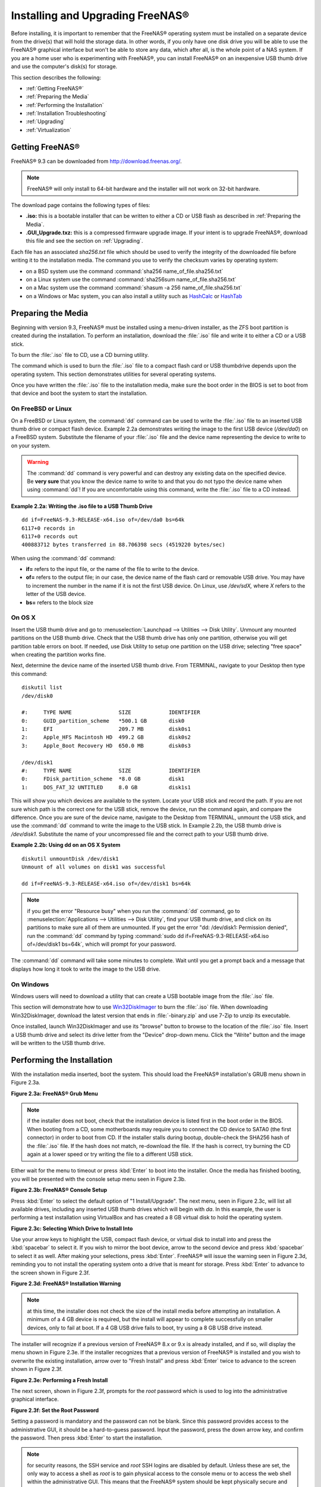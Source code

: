 .. _Installing and Upgrading FreeNAS®:

Installing and Upgrading FreeNAS®
==================================

Before installing, it is important to remember that the FreeNAS® operating system must be installed on a separate device from the drive(s) that will hold the
storage data. In other words, if you only have one disk drive you will be able to use the FreeNAS® graphical interface but won't be able to store any data,
which after all, is the whole point of a NAS system. If you are a home user who is experimenting with FreeNAS®, you can install FreeNAS® on an inexpensive
USB thumb drive and use the computer's disk(s) for storage.

This section describes the following:

* :ref:`Getting FreeNAS®`

* :ref:`Preparing the Media`

* :ref:`Performing the Installation`

* :ref:`Installation Troubleshooting`

* :ref:`Upgrading`

* :ref:`Virtualization`

.. _Getting FreeNAS®:

Getting FreeNAS®
-----------------

FreeNAS® 9.3 can be downloaded from
`http://download.freenas.org/ <http://download.freenas.org/>`_.

.. note:: FreeNAS® will only install to 64-bit hardware and the installer will not work on 32-bit hardware.

The download page contains the following types of files:

* **.iso:** this is a bootable installer that can be written to either a CD or USB flash as described in :ref:`Preparing the Media`.

* **.GUI_Upgrade.txz:** this is a compressed firmware upgrade image. If your intent is to upgrade FreeNAS®, download this file and see the section on
  :ref:`Upgrading`.

Each file has an associated *sha256.txt* file which should be used to verify the integrity of the downloaded file before writing it to the installation media.
The command you use to verify the checksum varies by operating system:

* on a BSD system use the command :command:`sha256 name_of_file.sha256.txt`

* on a Linux system use the command :command:`sha256sum name_of_file.sha256.txt`

* on a Mac system use the command :command:`shasum -a 256 name_of_file.sha256.txt`

* on a Windows or Mac system, you can also install a utility such as
  `HashCalc <http://www.slavasoft.com/hashcalc/>`_
  or
  `HashTab <http://implbits.com/HashTab.aspx>`_

.. _Preparing the Media:

Preparing the Media
-------------------

Beginning with version 9.3, FreeNAS® must be installed using a menu-driven installer, as the ZFS boot partition is created during the installation. To
perform an installation, download the :file:`.iso` file and write it to either a CD or a USB stick.

To burn the :file:`.iso` file to CD, use a CD burning utility.

The command which is used to burn the :file:`.iso` file to a compact flash card or USB thumbdrive depends upon the operating system. This section demonstrates
utilities for several operating systems.

Once you have written the :file:`.iso` file to the installation media, make sure the boot order in the BIOS is set to boot from that device and boot the
system to start the installation.

.. _On FreeBSD or Linux:

On FreeBSD or Linux
~~~~~~~~~~~~~~~~~~~

On a FreeBSD or Linux system, the :command:`dd` command can be used to write the :file:`.iso` file to an inserted USB thumb drive or compact flash device.
Example 2.2a demonstrates writing the image to the first USB device (*/dev/da0*) on a FreeBSD system. Substitute the filename of your :file:`.iso` file and
the device name representing the device to write to on your system.

.. warning:: The :command:`dd` command is very powerful and can destroy any existing data on the specified device. Be 
   **very sure** that you know the device name to write to and that you do not typo the device name when using :command:`dd`! If you are uncomfortable using
   this command, write the :file:`.iso` file to a CD instead.

**Example 2.2a: Writing the .iso file to a USB Thumb Drive**

::

 dd if=FreeNAS-9.3-RELEASE-x64.iso of=/dev/da0 bs=64k
 6117+0 records in
 6117+0 records out
 400883712 bytes transferred in 88.706398 secs (4519220 bytes/sec)

When using the :command:`dd` command:

* **if=** refers to the input file, or the name of the file to write to the device.

* **of=** refers to the output file; in our case, the device name of the flash card or removable USB drive. You may have to increment the number in the name
  if it is not the first USB device. On Linux, use */dev/sdX,* where *X* refers to the letter of the USB device.

* **bs=** refers to the block size

.. _On OS X:

On OS X
~~~~~~~

Insert the USB thumb drive and go to :menuselection:`Launchpad --> Utilities --> Disk Utility`. Unmount any mounted partitions on the USB thumb drive. Check
that the USB thumb drive has only one partition, otherwise you will get partition table errors on boot. If needed, use Disk Utility to setup one partition on
the USB drive; selecting "free space" when creating the partition works fine.

Next, determine the device name of the inserted USB thumb drive. From TERMINAL, navigate to your Desktop then type this command::

 diskutil list
 /dev/disk0

 #:	TYPE NAME		SIZE		IDENTIFIER
 0:	GUID_partition_scheme	*500.1 GB	disk0
 1:	EFI			209.7 MB	disk0s1
 2:	Apple_HFS Macintosh HD	499.2 GB	disk0s2
 3:	Apple_Boot Recovery HD	650.0 MB	disk0s3

 /dev/disk1
 #:	TYPE NAME		SIZE		IDENTIFIER
 0:	FDisk_partition_scheme	*8.0 GB		disk1
 1:	DOS_FAT_32 UNTITLED	8.0 GB		disk1s1

This will show you which devices are available to the system. Locate your USB stick and record the path. If you are not sure which path is the correct one for
the USB stick, remove the device, run the command again, and compare the difference. Once you are sure of the device name, navigate to the Desktop from
TERMINAL, unmount the USB stick, and use the :command:`dd` command to write the image to the USB stick. In Example 2.2b, the USB thumb drive is */dev/disk1*.
Substitute the name of your uncompressed file and the correct path to your USB thumb drive.

**Example 2.2b: Using dd on an OS X System**
::

 diskutil unmountDisk /dev/disk1
 Unmount of all volumes on disk1 was successful

 dd if=FreeNAS-9.3-RELEASE-x64.iso of=/dev/disk1 bs=64k

.. note:: if you get the error "Resource busy" when you run the :command:`dd` command, go to :menuselection:`Applications --> Utilities --> Disk Utility`,
   find your USB thumb drive, and click on its partitions to make sure all of them are unmounted. If you get the error "dd: /dev/disk1: Permission denied",
   run the :command:`dd` command by typing :command:`sudo dd if=FreeNAS-9.3-RELEASE-x64.iso of=/dev/disk1 bs=64k`, which will prompt for your password.

The :command:`dd` command will take some minutes to complete. Wait until you get a prompt back and a message that displays how long it took to write the image
to the USB drive.

.. _On Windows:

On Windows
~~~~~~~~~~

Windows users will need to download a utility that can create a USB bootable image from the :file:`.iso` file.

This section will demonstrate how to use
`Win32DiskImager <https://launchpad.net/win32-image-writer>`_
to burn the :file:`.iso` file. When downloading Win32DiskImager, download the latest version that ends in :file:`-binary.zip` and use 7-Zip to unzip its
executable.

Once installed, launch Win32DiskImager and use its "browse" button to browse to the location of the :file:`.iso` file. Insert a USB thumb drive and select its
drive letter from the "Device" drop-down menu. Click the "Write" button and the image will be written to the USB thumb drive.

.. _Performing the Installation:

Performing the Installation
---------------------------

With the installation media inserted, boot the system. This should load the FreeNAS® installation's GRUB menu shown in Figure 2.3a.

**Figure 2.3a: FreeNAS® Grub Menu**

|install1.png|

.. |install1.png| image:: images/install1.png
    :width: 6.04in
    :height: 3.4in

.. note:: if the installer does not boot, check that the installation device is listed first in the boot order in the BIOS. When booting from a CD, some
   motherboards may require you to connect the CD device to SATA0 (the first connector) in order to boot from CD. If the installer stalls during bootup,
   double-check the SHA256 hash of the :file:`.iso` file. If the hash does not match, re-download the file. If the hash is correct, try burning the CD again
   at a lower speed or try writing the file to a different USB stick.

Either wait for the menu to timeout or press :kbd:`Enter` to boot into the installer. Once the media has finished booting, you will be presented with the
console setup menu seen in Figure 2.3b.

**Figure 2.3b: FreeNAS® Console Setup**

|install2.png|

.. |install2.png| image:: images/install2.png
    :width: 6.0in
    :height: 3.3in

Press :kbd:`Enter` to select the default option of "1 Install/Upgrade". The next menu, seen in Figure 2.3c, will list all available drives, including any
inserted USB thumb drives which will begin with *da*. In this example, the user is performing a test installation using VirtualBox and has created a 8 GB
virtual disk to hold the operating system.

**Figure 2.3c: Selecting Which Drive to Install Into**

|install3.png|

.. |install3.png| image:: images/install3.png
    :width: 6.0in
    :height: 3.3in

Use your arrow keys to highlight the USB, compact flash device, or virtual disk to install into and press the :kbd:`spacebar` to select it. If you wish to
mirror the boot device, arrow to the second device and press :kbd:`spacebar` to select it as well. After making your selections, press :kbd:`Enter`.
FreeNAS® will issue the warning seen in Figure 2.3d, reminding you to not install the operating system onto a drive that is meant for storage. Press
:kbd:`Enter` to advance to the screen shown in Figure 2.3f.

**Figure 2.3d: FreeNAS® Installation Warning**

|cdrom3.png|

.. |cdrom3.png| image:: images/cdrom3.png
    :width: 6.0in
    :height: 2.5in

.. note:: at this time, the installer does not check the size of the install media before attempting an installation. A minimum of a 4 GB device is required,
   but the install will appear to complete successfully on smaller devices, only to fail at boot. If a 4 GB USB drive fails to boot, try using a 8 GB USB
   drive instead.

The installer will recognize if a previous version of FreeNAS® 8.x or 9.x is already installed, and if so, will display the menu shown in Figure 2.3e. If the
installer recognizes that a previous version of FreeNAS® is installed and you wish to overwrite the existing installation, arrow over to "Fresh Install" and
press :kbd:`Enter` twice to advance to the screen shown in Figure 2.3f.

**Figure 2.3e: Performing a Fresh Install**

|upgrade1.png|

.. |upgrade1.png| image:: images/upgrade1.png
    :width: 5.9327in
    :height: 3.1917in

The next screen, shown in Figure 2.3f, prompts for the *root* password which is used to log into the administrative graphical interface.

**Figure 2.3f: Set the Root Password**

|install4.png|

.. |install4.png| image:: images/install4.png
    :width: 6.1in
    :height: 3.3in

Setting a password is mandatory and the password can not be blank. Since this password provides access to the administrative GUI, it should be a hard-to-guess
password. Input the password, press the down arrow key, and confirm the password. Then press :kbd:`Enter` to start the installation.

.. note:: for security reasons, the SSH service and *root* SSH logins are disabled by default. Unless these are set, the only way to access a shell as
   *root* is to gain physical access to the console menu or to access the web shell within the administrative GUI. This means that the FreeNAS® system should
   be kept physically secure and that the administrative GUI should be behind a properly configured firewall and protected by a secure password.

Once the installation is complete, you should see a message similar to Figure 2.3g.

**Figure 2.3g: FreeNAS® Installation Complete**

|cdrom4.png|

.. |cdrom4.png| image:: images/cdrom4.png
    :width: 6.0in
    :height: 1.9783in

Press :kbd:`Enter` to return to the first menu, seen in Figure 2.3a. Highlight "3 Reboot System" and press :kbd:`Enter`. If booting from CD, remove the CDROM.
As the system reboots, make sure that the device you installed to is listed as the first boot entry in the BIOS so that the system will boot from it.
FreeNAS® should boot into the "Console Setup" menu described in :ref:`Initial Configuration Wizard`.

.. _Installation Troubleshooting:

Installation Troubleshooting
----------------------------

If the system does not boot into FreeNAS®, there are several things that you can check to resolve the situation.

First, check the system BIOS and see if there is an option to change the USB emulation from CD/DVD/floppy to hard drive. If it still will not boot, check to
see if the card/drive is UDMA compliant.

Some users have found that some brands of 4 GB USB sticks do not work as they are not really 4 GB in size, but changing to a 8 GB stick fixes the problem.

If you are writing the image to a compact flash card, make sure that it is MSDOS formatted.

If the system starts to boot but hangs with this repeated error message::

 run_interrupt_driven_hooks: still waiting after 60 seconds for xpt_config

go into the system BIOS and see if there is an onboard device configuration for a 1394 Controller. If so, disable the device and try booting again.

If the burned image fails to boot and the image was burned using a Windows system, wipe the USB stick before trying a second burn using a utility such as
`Active@ KillDisk <http://how-to-erase-hard-drive.com/>`_. Otherwise, the second burn attempt will fail as Windows does not understand the partition which was
written from the image file. Be very careful that you specify the USB stick when using a wipe utility!

.. _Upgrading:

Upgrading
---------

Beginning with version 9.3, FreeNAS® provides more flexibility for keeping the operating system up-to-date:

#. Upgrades to major releases, for example from version 9.3 to 10.0, can still be performed using either an ISO or the graphical administrative interface.
   Unless the Release Notes for the new major release indicate that your current version requires an ISO upgrade, you can use either upgrade method.

#. Minor releases have been replaced with signed updates. This means that, for example, there will not be a 9.3.1 or 9.3.2 minor release. It also means that
   you do not have to wait for a minor release to update the system with a system update or newer versions of drivers and features and that you no longer have
   to manually download an upgrade file and its associated checksum in order to do so.

#. The updater automatically creates a boot environment, meaning that updates are a low-risk operation. Boot environments provide the option to return to the
   previous version of the operating system by rebooting the system and selecting the previous boot environment from the boot menu.

This section describes how to perform an upgrade to the next major release as well as how to update a 9.3 system with newer features between major releases.

.. _Caveats:

Caveats:
~~~~~~~~

Be aware of the following caveats **before** attempting an upgrade:

* **Upgrades from FreeNAS® 0.7x are not supported.** The system has no way to import configuration settings from 0.7x versions of FreeNAS®, meaning that you
  will have to manually recreate your configuration, and if supported, import the FreeNAS® 0.7x volumes or disks.

* **Upgrades on 32-bit hardware to FreeNAS® 9.3 or higher are not supported.** However, if the system is currently running a 32-bit version of FreeNAS®
  **and** the hardware supports 64-bit, the system can be upgraded but any archived reporting graphs will be lost during the upgrade.

* **UFS is no longer supported.** If your data currently resides on
  **one** UFS-formatted disk, you will need to create a ZFS volume using
  **other** disk(s) after the upgrade, then use the instructions in :ref:`Import Disk` to mount the UFS-formatted disk in order to copy the data to the ZFS
  volume. If you only have one disk, backup its data to another system or media before the upgrade, format the disk as ZFS after the upgrade, then restore the
  backup. If your data currently resides on a UFS RAID of disks, you will not be able to import that UFS volume. Instead, you will need to backup that data
  before the upgrade, create a ZFS volume after the upgrade, then restore the data from backup.

* The initial configuration wizard will not recognize an encrypted ZFS pool. If your ZFS pool is GELI-encrypted and the :ref:`Initial Configuration Wizard`
  starts after the upgrade, cancel the wizard and use the instructions in :ref:`Importing an Encrypted Pool` to import the encrypted volume. You can then
  rerun the wizard afterwards, if you wish to use it for post-configuration, and it will recognize that the volume has been imported and will not prompt to
  reformat the disks.

* **DO NOT upgrade the ZFS pool unless you are absolutely sure that you will never want to go back to the previous version.** For this reason, the update
  process will not automatically upgrade the ZFS pool, though the :ref:`Alert` system will tell you if newer feature flags are available for the pool. Unless
  you need a new feature flag, it is safe to leave the ZFS pool at its current version and uncheck the alert. If you do decide to upgrade the pool, you will
  not be able to boot into a previous version that does not support the newer feature flags.

* The mps driver for 6G LSI SAS HBAs is version 16, which requires phase 16 firmware on the controller. It is recommended to upgrade the firmware before
  installing FreeNAS® or immediately after upgrading FreeNAS®, using the instructions in :ref:`Alert`. Running older firmware can cause many woes, including
  the failure to probe all of the attached disks, which can lead to degraded or unavailable arrays. While you can mismatch your firmware version with a higher
  version and things will "probably still work", there are no guarantees as that driver and firmware combination is untested.

.. _Initial Preparation:

Initial Preparation
~~~~~~~~~~~~~~~~~~~

Before upgrading the operating system or applying a system update, perform the following steps:

#.  **Backup the FreeNAS® configuration** in :menuselection:`System --> General --> Save Config`.

#.  If any volumes are encrypted, **make sure** that you have set the passphrase and have a copy of the encryption key and the latest recovery key. Once the
    upgrade is complete, use the instructions in :ref:`Importing an Encrypted Pool` to import the encrypted volume.

#.  Warn users that the FreeNAS® shares will be unavailable during the upgrade; you should schedule the upgrade for a time that will least impact users.

#.  Stop all services in :menuselection:`Services --> Control Services`.

.. _Upgrading Using the ISO:

Upgrading Using the ISO
~~~~~~~~~~~~~~~~~~~~~~~

To perform an upgrade using this method, `download <http://www.freenas.org/download-releases.html>`_ the :file:`.iso` for the new release to the computer that
will be used to prepare the installation media. Burn the downloaded :file:`.iso` file to a CD or USB thumb drive using the instructions in
:ref:`Preparing the Media`.

Insert the prepared media into the system and boot from it. Once the media has finished booting into the installation menu, press :kbd:`Enter` to select the
default option of "1 Install/Upgrade." The installer will present a screen showing all available drives; select the device FreeNAS® is installed into and
press :kbd:`Enter`.

The installer will recognize that an earlier version of FreeNAS® is installed on the device and will present the message shown in Figure 2.5a.

**Figure 2.5a: Upgrading a FreeNAS® Installation**

|upgrade1.png|

.. note:: if you select to perform a "Fresh Install", you will have to restore the backup of your configuration using
   :menuselection:`System --> General --> Upload Config` after you boot into the new operating system.

To perform an upgrade, press :kbd:`Enter` to accept the default of "Upgrade Install". Again, the installer will remind you that the operating system should be
installed on a disk that is not used for storage. Press :kbd:`Enter` to start the upgrade. Once the installer has finished unpacking the new image, you will
see the menu shown in Figure 2.5b. The database file that is preserved and migrated contains your FreeNAS® configuration settings.

**Figure 2.5b: FreeNAS® will Preserve and Migrate Settings**

|upgrade2.png|

.. |upgrade2.png| image:: images/upgrade2.png
    :width: 6.9252in
    :height: 3.8134in

Press :kbd:`Enter` and FreeNAS® will indicate that the upgrade is complete and that you should reboot. Press "OK", highlight "3 Reboot System", and press
:kbd:`Enter` to reboot the system. If booting from CD, remove the CDROM.

During the reboot there may be a conversion of the previous configuration database to the new version of the database. This happens during the "Applying
database schema changes" line in the reboot cycle. This conversion can take a long time to finish so be patient and the boot should complete normally. If
for some reason you end up with database errors but the graphical administrative interface is accessible, go to :menuselection:`Settings --> General` and use
the "Upload Config" button to upload the configuration that you saved before you started the upgrade.

.. _Upgrading From the GUI:

Upgrading From the GUI
~~~~~~~~~~~~~~~~~~~~~~

To perform an upgrade using this method, `download <http://www.freenas.org/download-releases.html>`_ the :file:`.txz` file for the new release and its
associated SHA256 hash to the computer that you use to access the FreeNAS® system. Then, go to :menuselection:`System --> Update`. Click the "Manual Update"
button to open the screen shown in Figure 2.5c.

**Figure 2.5c: Upgrading FreeNAS® From the GUI**

|upgrade3.png|

.. |upgrade3.png| image:: images/upgrade3.png
    :width: 6.5in
    :height: 3.2in

Use the drop-down menu to select an existing volume to temporarily place the firmware file during the upgrade. Alternately, select "Memory device" to allow
the system to create a temporary RAM disk to be used during the upgrade. After making your selection, click the "OK" button to see the screen shown in Figure
2.5d.

**Figure 2.5d: Step 2 of 2**

|upgrade4.png|

.. |upgrade4.png| image:: images/upgrade4.png
    :width: 6.8in
    :height: 3.4in

This screen again reminds you to backup your configuration before proceeding. If you have not yet, click the "click here" link.

Browse to the location of the downloaded :file:`.txz` file, then paste its SHA256 sum.

When finished, click the "Apply Update" button to begin the upgrade progress. Behind the scenes, the following steps are occurring:

* The SHA256 hash is confirmed and an error will display if it does not match. If you get this error, double-check that you pasted the correct checksum and
  try pasting again.

* The new image is uncompressed and written to the operating system drive. This can take a few minutes so be patient.

* Once the new image is written, you will temporarily lose your connection as the FreeNAS® system will reboot into the new version of the operating system.
  FreeNAS® will actually reboot twice: once the new operating system loads, the upgrade process applies the new database schema and reboots again.

* Assuming all went well, the FreeNAS® system will receive the same IP from the DHCP server. Refresh your browser after a moment to see if you can access
  the system.

.. _Updating Between Releases:

Updating Between Releases
~~~~~~~~~~~~~~~~~~~~~~~~~

To update the system between releases, use :menuselection:`System --> Update`.

.. warning:: each update creates a boot environment and if the boot device does not have sufficient space to hold another boot environment, the upgrade will
   fail. If you need to create more space on the boot device, use :menuselection:`System --> Boot` to review your current boot environments and to delete the
   ones you no longer plan to boot into.

In the screen shown in Figure 2.5e, use the drop-down menu to select which "Train" you would like to track updates to.

**Figure 2.5e: Checking for Updates**

|update1.png|

.. |update1.png| image:: images/update1.png
    :width: 6.2in
    :height: 3.2in

In this example, this system has the option to track *FreeNAS-10-Nightlies* (the upcoming 10.0 release),
*FreeNAS-9.3-Nightlies* which represents the latest nightly build of the upcoming 9.3 release, and
*FreeNAS-9.3-BETA* which includes all new features, drivers, and bug fixes since 9.3-BETA was released. The administrator has selected to track the
*FreeNAS-9.3-Nightlies*. Click the hyperlink for "Train Descriptions" to read a brief description of each train.

To see if any updates are available, click the "Check Now" button. If any updates are available, they will be listed in a pop-up screen. Either click the "OK"
button to apply the listed updates or the "Cancel" button to exit the screen containing the listing. 

.. note:: some updates require a system reboot. You should ensure that no clients are currently connected to the FreeNAS® system and that no scrubs are
   currently in progress before applying an update.

If you choose to apply the updates, a progress bar will indicate the progress of downloading and installing the updates. Before the update process begins,
FreeNAS® will automatically take a snapshot of the current operating system and add it to the boot menu. If the update requires a system reboot, the system
will automatically be rebooted immediately after the update is applied.

.. _If Something Goes Wrong:

If Something Goes Wrong
~~~~~~~~~~~~~~~~~~~~~~~

If an upgrade or update fails, or you wish to return to a previous version of the operating system, you will need physical or IPMI access to the FreeNAS®
console. Reboot the system and watch for the boot menu. In the example shown in Figure 2.5f, the first boot menu entry, *FreeNAS (default)*, refers to the
initial installation, before the update was applied. The second boot entry, *FreeNAS-1415259326*, refers to the current version of the operating system, after
the update was applied. This second entry is highlighted and begins with a star, indicating that this is the environment the system will boot into, unless
another entry is manually selected. Both entries include a date and timestamp, indicating when that boot environment was created.

**Figure 2.5f: Boot Menu**

|boot1.png|

.. |boot1.png| image:: images/boot1.png
    :width: 5.7in
    :height: 4.1in

To boot into the previous version of the operating system, use the up or down arrow to select it and press enter.

Should a boot device fail and the system no longer boots, don't panic. The data is still on your disks and you still have a copy of your saved configuration.
You can always:

#.  Perform a fresh installation on a new boot device.

#.  Import your volumes in :menuselection:`Storage --> Auto Import Volume`.

#.  Restore the configuration in :menuselection:`System --> General --> Upload Config`.

.. _Upgrading a ZFS Pool:

Upgrading a ZFS Pool
~~~~~~~~~~~~~~~~~~~~

Beginning with FreeNAS® 9.3, ZFS pools can be upgraded from the graphical administrative interface.

Before upgrading an existing ZFS pool, be aware of the following caveats first:

* the pool upgrade is a one-way street meaning that **if you change your mind you can not go back to an earlier ZFS version or downgrade to an earlier version of FreeNAS® that does not support those feature flags.**

* before performing any operation that may affect the data on a storage disk, **always backup your data first and verify the integrity of the backup.**
  While it is unlikely that the pool upgrade will affect the data, it is always better to be safe than sorry.

* upgrading a ZFS pool is **optional**. You do not need to upgrade the pool if you do not need newer feature flags or if you want to keep the possibility of
  reverting to an earlier version of FreeNAS® or repurposing the disks in another operating system that supports ZFS. If you do decide to upgrade the pool to
  the latest feature flags, you will not be able to import that pool into another operating system that does not yet support those feature flags.

To perform the ZFS pool upgrade, go to :menuselection:`Storage --> Volumes --> View Volumes` and highlight the volume (ZFS pool) to upgrade. Click the
"Upgrade" button as seen in Figure 2.5g.

.. note:: if the "Upgrade" button does not appear, the pool is already at the latest feature flags and does not need to be upgraded.

**Figure 2.5g: Upgrading a ZFS Pool**

|pool1.png|

.. |pool1.png| image:: images/pool1.png
    :width: 5.5in
    :height: 3.2in

The warning message will remind you that a pool upgrade is irreversible. Click "OK" to proceed with the upgrade.

The upgrade itself should only take a seconds and is non-disruptive. This means that you do not need to stop any sharing services in order to upgrade the
pool. However, you should choose to upgrade when the pool is not being heavily used. The upgrade process will suspend I/O for a short period, but should be
nearly instantaneous on a quiet pool.

.. _Virtualization:

Virtualization
--------------

FreeNAS® can be run inside a virtual environment for development, experimentation, and educational purposes. Please note that running FreeNAS® in production
as a virtual machine is
`not recommended <http://forums.freenas.org/showthread.php?12484-Please-do-not-run-FreeNAS-in-production-as-a-Virtual-Machine%21>`_.
If you decide to use FreeNAS® within a virtual environment,
`read this post first <http://forums.freenas.org/showthread.php?12714-quot-Absolutely-must-virtualize-FreeNAS%21-quot-a-guide-to-not-completely-losing-your-data>`_
as it contains useful guidelines for minimizing the risk of losing your data.

In order to install or run FreeNAS® within a virtual environment, you will need to create a virtual machine that meets the following minimum requirements:

* **at least** 8192 MB base memory size

* a virtual disk **at least 8 GB in size** to hold the operating system and boot environments

* at least one more virtual disk **at least 4 GB in size** to be used as data storage

* a bridged adapter

This section demonstrates how to create and access a virtual machine within the VirtualBox and VMware ESXi environments.

.. _VirtualBox:

VirtualBox
~~~~~~~~~~

`VirtualBox <http://www.virtualbox.org/>`__ is an open source virtualization program originally created by Sun Microsystems. VirtualBox runs on Windows, BSD,
Linux, Macintosh, and OpenSolaris. It can be configured to use a downloaded FreeNAS® :file:`.iso` file, and makes a good testing environment for practicing
configurations or learning how to use the features provided by FreeNAS®.

To create the virtual machine, start VirtualBox and click the "New" button, seen in Figure 2.6a, to start the new virtual machine wizard.

**Figure 2.6a: Initial VirtualBox Screen**

|virtualbox1.png|

.. |virtualbox1.png| image:: images/virtualbox1.png
    :width: 6.9252in
    :height: 3.6335in

Click the "Next" button to see the screen in Figure 2.6b. Enter a name for the virtual machine, click the "Operating System" drop-down menu and select BSD,
and select "FreeBSD (64-bit)" from the "Version" dropdown.

**Figure 2.6b: Type in a Name and Select the Operating System for the New Virtual Machine**

|virtualbox2.png|

.. |virtualbox2.png| image:: images/virtualbox2.png
    :width: 5.4626in
    :height: 3.6665in

Click "Next" to see the screen in Figure 2.6c. The base memory size must be changed to **at least 8192 MB**. When finished, click "Next" to see the screen in
Figure 2.6d.

**Figure 2.6c: Select the Amount of Memory Reserved for the Virtual Machine**

|virtualbox3.png|

.. |virtualbox3.png| image:: images/virtualbox3.png
    :width: 5.4626in
    :height: 3.6665in

**Figure 2.6d: Select Whether to Use an Existing or Create a New Virtual Hard Drive**

|virtualbox4.png|

.. |virtualbox4.png| image:: images/virtualbox4.png
    :width: 5.4626in
    :height: 3.6665in

Click "Create" to launch the "Create Virtual Hard Drive Wizard" shown in Figure 2.6e.

**Figure 2.6e: Create New Virtual Hard Drive Wizard**

|virtualbox5.png|

.. |virtualbox5.png| image:: images/virtualbox5.png
    :width: 6.361in
    :height: 4.1417in

Select "VDI" and click the "Next" button to see the screen in Figure 2.6f.

**Figure 2.6f: Select the Storage Type for the Virtual Disk**

|virtualbox6.png|

.. |virtualbox6.png| image:: images/virtualbox6.png
    :width: 6.361in
    :height: 4.1417in

You can now choose whether you want "Dynamically allocated" or "Fixed-size" storage. The first option uses disk space as needed until it reaches the
maximum size that you will set in the next screen. The second option creates a disk the same size as that specified amount of disk space, whether it is used
or not. Choose the first option if you are worried about disk space; otherwise, choose the second option as it allows VirtualBox to run slightly faster. Once
you select "Next", you will see the screen in Figure 2.6g.

**Figure 2.6g: Select the File Name and Size of the Virtual Disk**

|virtualbox7.png|

.. |virtualbox7.png| image:: images/virtualbox7.png
    :width: 5.9783in
    :height: 4.6035in

This screen is used to set the size (or upper limit) of the virtual machine. **Increase the default size to 8 GB**. Use the folder icon to browse to a
directory on disk with sufficient space to hold the virtual machine.

Once you make your selection and press "Next", you will see a summary of your choices. Use the "Back" button to return to a previous screen if you need to
change any values. Otherwise, click "Finish" to finish using the wizard. The virtual machine will be listed in the left frame, as seen in the example in
Figure 2.6h.

**Figure 2.6h: The New Virtual Machine**

|virtualbox8.png|

.. |virtualbox8.png| image:: images/virtualbox8.png
    :width: 6.361in
    :height: 4.8083in

Next, create the virtual disk(s) to be used for storage. Click the "Storage" hyperlink in the right frame to access the storage screen seen in Figure
2.6i.

**Figure 2.6i: The Storage Settings of the Virtual Machine**

|virtualbox9.png|

.. |virtualbox9.png| image:: images/virtualbox9.png
    :width: 6.9252in
    :height: 4.3807in

Click the "Add Attachment" button, select "Add Hard Disk" from the pop-up menu, then click the "Create New Disk" button. This will launch the Create New 
Virtual Hard Drive Wizard (seen in Figures 2.2e and 2.2f). Since this disk will be used for storage, create a size appropriate to your needs, making sure that
it is **at least 4 GB** in size. If you wish to practice RAID configurations, create as many virtual disks as you need. You will be able to create 2 disks on
the IDE controller. If you need additional disks, click the "Add Controller" button to create another controller to attach disks to.

Next, create the device for the installation media. Highlight the word "Empty", then click the "CD" icon as seen in Figure 2.6j.

**Figure 2.6j: Configuring the ISO Installation Media**

|virtualbox10.png|

.. |virtualbox10.png| image:: images/virtualbox10.png
    :width: 6.9252in
    :height: 3.6602in

Click "Choose a virtual CD/DVD disk file..." to browse to the location of the :file:`.iso` file. Alternately, if you have burned the :file:`.iso` to disk,
select the detected "Host Drive".

Depending upon the extensions available in your CPU, you may or may not be able to use the ISO. If you receive the error "your CPU does not support long
mode" when you try to boot the ISO, your CPU either does not have the required extension or AMD-V/VT-x is disabled in the system BIOS.

.. note:: if you receive a kernel panic when booting into the ISO, stop the virtual machine. Then, go to System and check the box "Enable IO APIC".

To configure the network adapter, go to :menuselection:`Settings --> Network`. In the "Attached to" drop-down menu select "Bridged Adapter", then select the
name of the physical interface from the "Name" drop-down menu. In the example shown in Figure 2.6k, the Intel Pro/1000 Ethernet card is attached to the
network and has a device name of *em0*.

**Figure 2.6k: Configuring a Bridged Adapter in VirtualBox**

|virtualbox11.png|

.. |virtualbox11.png| image:: images/virtualbox11.png
    :width: 5.98in
    :height: 3.74in

Once your configuration is complete, click the "Start" arrow and install FreeNAS® as described in `Performing the Installation`_. Once FreeNAS® is
installed, press "F12" to access the boot menu in order to select the primary hard disk as the boot option. You can permanently boot from disk by removing the
"CD/DVD" device in "Storage" or by unchecking "CD/DVD-ROM" in the "Boot Order" section of "System".

.. _VMware ESXi:

VMware ESXi
~~~~~~~~~~~

If you are considering using ESXi, read
`this post <http://forums.freenas.org/threads/sync-writes-or-why-is-my-esxi-nfs-so-slow-and-why-is-iscsi-faster.12506/>`_
for an explanation of why iSCSI will be faster than NFS.

ESXi is is a bare-metal hypervisor architecture created by VMware Inc. Commercial and free versions of the VMware vSphere Hypervisor operating system (ESXi)
are available from the
`VMware website <http://www.vmware.com/products/vsphere/esxi-and-esx/>`_. Once the operating system is installed on supported hardware, use a web browser to
connect to its IP address. The welcome screen will provide a link to download the VMware vSphere client which is used to create and manage virtual machines.

Once the VMware vSphere client is installed, use it to connect to the ESXi server. To create a new virtual machine, click :menuselection:`File --> New -->
Virtual Machine`. The New Virtual Machine Wizard will launch as seen in Figure 2.6l.

**Figure 2.6l: New Virtual Machine Wizard**

|esxi1.png|

.. |esxi1.png| image:: images/esxi1.png
    :width: 6.9252in
    :height: 4.1in

Click "Next" and input a name for the virtual machine. Click "Next" and highlight a datastore. An example is shown in Figure 2.6m. Click "Next". In the screen
shown in Figure 2.6n, click "Other" then select a FreeBSD architecture that matches the FreeNAS® architecture.

**Figure 2.6m: Select a Datastore**

|esxi2.png|

.. |esxi2.png| image:: images/esxi2.png
    :width: 6.9252in
    :height: 4.1in

**Figure 2.6n: Select the Operating System**

|esxi3.png|

.. |esxi3.png| image:: images/esxi3.png
    :width: 6.9252in
    :height: 4.1in

Click "Next" and create a virtual disk file of **8 GB** to hold the FreeNAS® operating system, as shown in Figure 2.6o.

**Figure 2.6o: Create a Disk for the Operating System**

|esxi4.png|

.. |esxi4.png| image:: images/esxi4.png
    :width: 6.7957in
    :height: 3.8472in

Click "Next" then "Finish". Your virtual machine will be listed in the left frame. Right-click the virtual machine and select "Edit Settings" to access the
screen shown in Figure 2.6p.

**Figure 2.6p: Virtual Machine's Settings**

|esxi5.png|

.. |esxi5.png| image:: images/esxi5.png
    :width: 6.7346in
    :height: 4.3146in

Increase the "Memory Configuration" to **at least 8192 MB**.

Under "CPUs", make sure that only 1 virtual processor is listed, otherwise you will be unable to start any FreeNAS® services.

To create a storage disk, click :menuselection:`Hard disk 1 --> Add`. In the "Device Type" menu, highlight "Hard Disk" and click "Next". Select "Create a new
virtual disk" and click "Next". In the screen shown in Figure 2.6q, select the size of the disk. If you would like the size to be dynamically allocated as
needed, check the box "Allocate and commit space on demand (Thin Provisioning)". Click "Next", then "Next", then "Finish" to create the disk. Repeat to create
the amount of storage disks needed to meet your requirements.

**Figure 2.6q: Creating a Storage Disk**

|esxi6.png|

.. |esxi6.png| image:: images/esxi6.png
    :width: 6.7925in
    :height: 5.3339in

